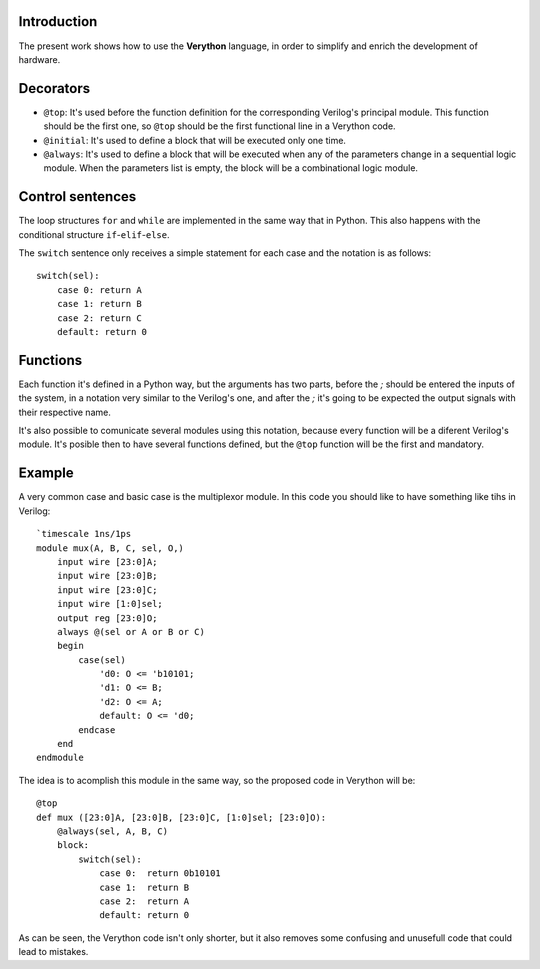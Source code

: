 Introduction
============
The present work shows how to use the **Verython** language, in order to simplify and enrich the development of hardware.

Decorators
==========

- ``@top``: It's used before the function definition for the corresponding Verilog's principal module. This function should be the first one, so ``@top`` should be the first functional line in a Verython code.
- ``@initial``: It's used to define a block that will be executed only one time.
- ``@always``: It's used to define a block that will be executed when any of the parameters change in a sequential logic module. When the parameters list is empty, the block will be a combinational logic module.

Control sentences
=================

The loop structures ``for`` and ``while`` are implemented in the same way that in Python. This also happens with the conditional structure ``if``-``elif``-``else``.

The ``switch`` sentence only receives a simple statement for each case and the notation is as follows::

    switch(sel):
	case 0: return A
	case 1: return B
	case 2: return C
	default: return 0

Functions
=========

Each function it's defined in a Python way, but the arguments has two parts, before the *;* should be entered the inputs of the system, in a notation very similar to the Verilog's one, and after the *;* it's going to be expected the output signals with their respective name.

It's also possible to comunicate several modules using this notation, because every function will be a diferent Verilog's module. It's posible then to have several functions defined, but the ``@top`` function will be the first and mandatory.

Example
=======

A very common case and basic case is the multiplexor module. In this code you should like to have something like tihs in Verilog::

    `timescale 1ns/1ps
    module mux(A, B, C, sel, O,)
        input wire [23:0]A;
        input wire [23:0]B;
        input wire [23:0]C;
        input wire [1:0]sel;
        output reg [23:0]O;
        always @(sel or A or B or C)
        begin
            case(sel)
                'd0: O <= 'b10101;
                'd1: O <= B;
                'd2: O <= A;
                default: O <= 'd0;
            endcase
        end
    endmodule

The idea is to acomplish this module in the same way, so the proposed code in Verython will be::

    @top
    def mux ([23:0]A, [23:0]B, [23:0]C, [1:0]sel; [23:0]O):
        @always(sel, A, B, C)
        block:
            switch(sel):
                case 0:  return 0b10101
                case 1:  return B
                case 2:  return A
                default: return 0

As can be seen, the Verython code isn't only shorter, but it also removes some confusing and unusefull code that could lead to mistakes.

